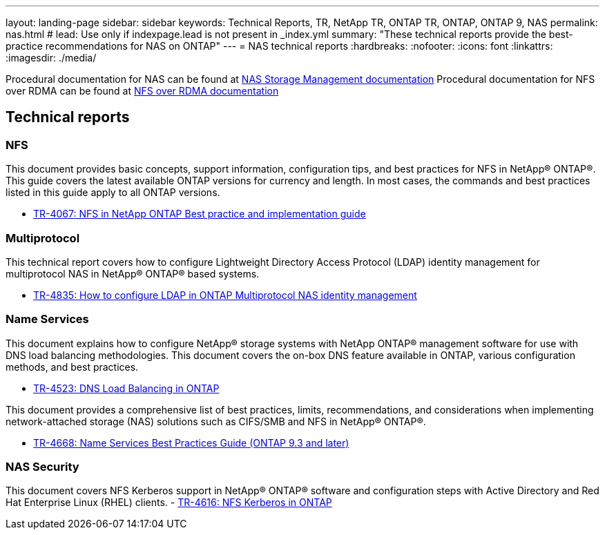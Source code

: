 ---
layout: landing-page
sidebar: sidebar
keywords: Technical Reports, TR, NetApp TR, ONTAP TR, ONTAP, ONTAP 9, NAS
permalink: nas.html
# lead: Use only if indexpage.lead is not present in _index.yml
summary: "These technical reports provide the best-practice recommendations for NAS on ONTAP"
---
= NAS technical reports
:hardbreaks:
:nofooter:
:icons: font
:linkattrs:
:imagesdir: ./media/

Procedural documentation for NAS can be found at link:https://docs.netapp.com/us-en/ontap/nas-management/index.html[NAS Storage Management documentation]
Procedural documentation for NFS over RDMA can be found at link:https://docs.netapp.com/us-en/ontap/nfs-rdma/[NFS over RDMA documentation]

== Technical reports
=== NFS
This document provides basic concepts, support information, configuration tips, and best practices for NFS in NetApp® ONTAP®. This guide covers the latest available ONTAP versions for currency and length. In most cases, the commands and best practices listed in this guide apply to all ONTAP versions.

    - link:https://www.netapp.com/pdf.html?item=/media/10720-tr-4067.pdf[TR-4067: NFS in NetApp ONTAP Best practice and implementation guide]

=== Multiprotocol
This technical report covers how to configure Lightweight Directory Access Protocol (LDAP) identity management for multiprotocol NAS in NetApp® ONTAP® based systems.

    - link:https://www.netapp.com/pdf.html?item=/media/19423-tr-4835.pdf[TR-4835: How to configure LDAP in ONTAP Multiprotocol NAS identity management]

=== Name Services
This document explains how to configure NetApp® storage systems with NetApp ONTAP® management software for use with DNS load balancing methodologies. This document covers the on-box DNS feature available in ONTAP, various configuration methods, and best practices.

    - https://www.netapp.com/pdf.html?item=/media/19370-tr-4523.pdf[TR-4523: DNS Load Balancing in ONTAP]

This document provides a comprehensive list of best practices, limits, recommendations, and considerations when implementing network-attached storage (NAS) solutions such as CIFS/SMB and NFS in NetApp® ONTAP®.

    - link:https://www.netapp.com/pdf.html?item=/media/16328-tr-4668pdf.pdf[TR-4668: Name Services Best Practices Guide (ONTAP 9.3 and later)]

=== NAS Security
This document covers NFS Kerberos support in NetApp® ONTAP® software and configuration steps with Active Directory and Red Hat Enterprise Linux (RHEL) clients. 
    - link:https://www.netapp.com/pdf.html?item=/media/19384-tr-4616.pdf[TR-4616: NFS Kerberos in ONTAP]
